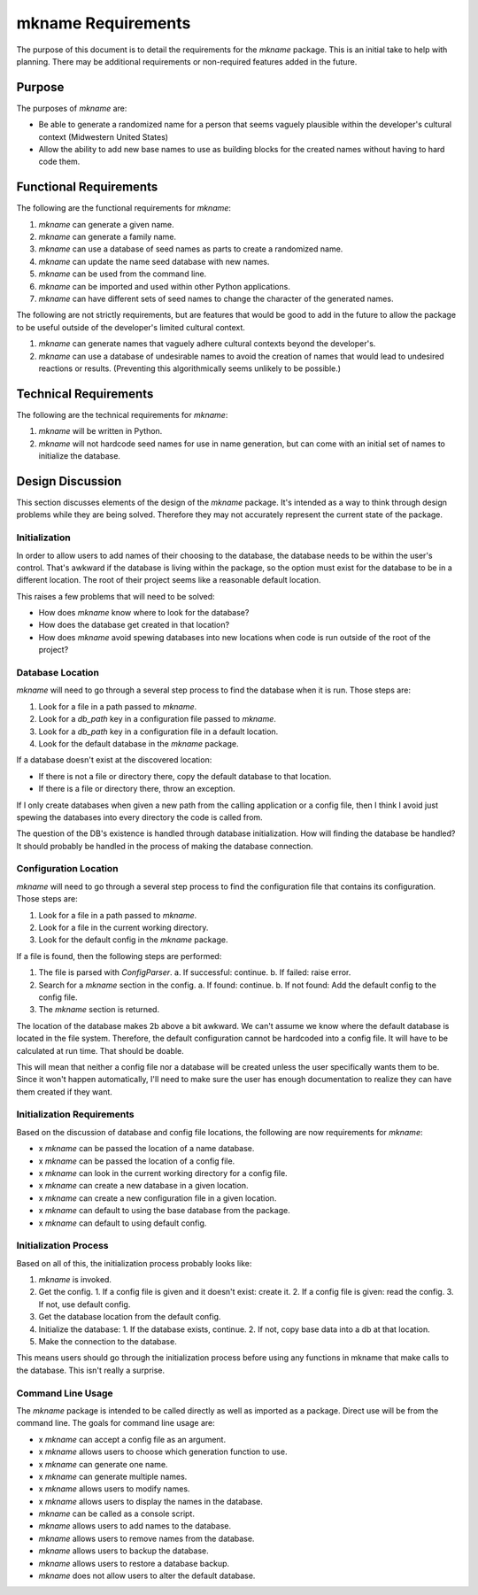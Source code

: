 ###################
mkname Requirements
###################

The purpose of this document is to detail the requirements for the
`mkname` package. This is an initial take to help with planning. There
may be additional requirements or non-required features added in the
future.


Purpose
-------
The purposes of `mkname` are:

*   Be able to generate a randomized name for a person that seems
    vaguely plausible within the developer's cultural context
    (Midwestern United States)
*   Allow the ability to add new base names to use as building blocks
    for the created names without having to hard code them.


Functional Requirements
-----------------------
The following are the functional requirements for `mkname`:

1.  `mkname` can generate a given name.
2.  `mkname` can generate a family name.
3.  `mkname` can use a database of seed names as parts to create a
    randomized name.
4.  `mkname` can update the name seed database with new names.
5.  `mkname` can be used from the command line.
6.  `mkname` can be imported and used within other Python applications.
7.  `mkname` can have different sets of seed names to change the
    character of the generated names.

The following are not strictly requirements, but are features that
would be good to add in the future to allow the package to be useful
outside of the developer's limited cultural context.

1.  `mkname` can generate names that vaguely adhere cultural contexts
    beyond the developer's.
2.  `mkname` can use a database of undesirable names to avoid the
    creation of names that would lead to undesired reactions or
    results. (Preventing this algorithmically seems unlikely to be
    possible.)


Technical Requirements
----------------------
The following are the technical requirements for `mkname`:

1.  `mkname` will be written in Python.
2.  `mkname` will not hardcode seed names for use in name generation,
    but can come with an initial set of names to initialize the
    database.


Design Discussion
-----------------
This section discusses elements of the design of the `mkname` package.
It's intended as a way to think through design problems while they are
being solved. Therefore they may not accurately represent the current
state of the package.


Initialization
~~~~~~~~~~~~~~
In order to allow users to add names of their choosing to the database,
the database needs to be within the user's control. That's awkward if
the database is living within the package, so the option must exist for
the database to be in a different location. The root of their project
seems like a reasonable default location.

This raises a few problems that will need to be solved:

*   How does `mkname` know where to look for the database?
*   How does the database get created in that location?
*   How does `mkname` avoid spewing databases into new locations when
    code is run outside of the root of the project?


Database Location
~~~~~~~~~~~~~~~~~
`mkname` will need to go through a several step process to find the
database when it is run. Those steps are:

1.  Look for a file in a path passed to `mkname`.
2.  Look for a `db_path` key in a configuration file passed to `mkname`.
3.  Look for a `db_path` key in a configuration file in a default
    location.
4.  Look for the default database in the `mkname` package.

If a database doesn't exist at the discovered location:

*   If there is not a file or directory there, copy the default database
    to that location.
*   If there is a file or directory there, throw an exception.

If I only create databases when given a new path from the calling
application or a config file, then I think I avoid just spewing the
databases into every directory the code is called from.

The question of the DB's existence is handled through database
initialization. How will finding the database be handled? It should
probably be handled in the process of making the database connection.


Configuration Location
~~~~~~~~~~~~~~~~~~~~~~
`mkname` will need to go through a several step process to find the
configuration file that contains its configuration. Those steps are:

1.  Look for a file in a path passed to `mkname`.
2.  Look for a file in the current working directory.
3.  Look for the default config in the `mkname` package.

If a file is found, then the following steps are performed:

1.  The file is parsed with `ConfigParser`.
    a.  If successful: continue.
    b.  If failed: raise error.
2.  Search for a `mkname` section in the config.
    a.  If found: continue.
    b.  If not found: Add the default config to the config file.
3.  The `mkname` section is returned.

The location of the database makes 2b above a bit awkward. We can't
assume we know where the default database is located in the file system.
Therefore, the default configuration cannot be hardcoded into a config
file. It will have to be calculated at run time. That should be doable.

This will mean that neither a config file nor a database will be created
unless the user specifically wants them to be. Since it won't happen
automatically, I'll need to make sure the user has enough documentation
to realize they can have them created if they want.


Initialization Requirements
~~~~~~~~~~~~~~~~~~~~~~~~~~~
Based on the discussion of database and config file locations, the
following are now requirements for `mkname`:

*   x `mkname` can be passed the location of a name database.
*   x `mkname` can be passed the location of a config file.
*   x `mkname` can look in the current working directory for a
    config file.
*   x `mkname` can create a new database in a given location.
*   x `mkname` can create a new configuration file in a given
    location.
*   x `mkname` can default to using the base database from the
    package.
*   x `mkname` can default to using default config.


Initialization Process
~~~~~~~~~~~~~~~~~~~~~~
Based on all of this, the initialization process probably looks like:

1.  `mkname` is invoked.
2.  Get the config.
    1.  If a config file is given and it doesn't exist: create it.
    2.  If a config file is given: read the config.
    3.  If not, use default config.
3.  Get the database location from the default config.
4.  Initialize the database:
    1.  If the database exists, continue.
    2.  If not, copy base data into a db at that location.
5.  Make the connection to the database.

This means users should go through the initialization process before
using any functions in mkname that make calls to the database. This
isn't really a surprise.


Command Line Usage
~~~~~~~~~~~~~~~~~~
The `mkname` package is intended to be called directly as well as
imported as a package. Direct use will be from the command line.
The goals for command line usage are:

*   x `mkname` can accept a config file as an argument.
*   x `mkname` allows users to choose which generation function to use.
*   x `mkname` can generate one name.
*   x `mkname` can generate multiple names.
*   x `mkname` allows users to modify names.
*   x `mkname` allows users to display the names in the database.
*   `mkname` can be called as a console script.
*   `mkname` allows users to add names to the database.
*   `mkname` allows users to remove names from the database.
*   `mkname` allows users to backup the database.
*   `mkname` allows users to restore a database backup.
*   `mkname` does not allow users to alter the default database.
